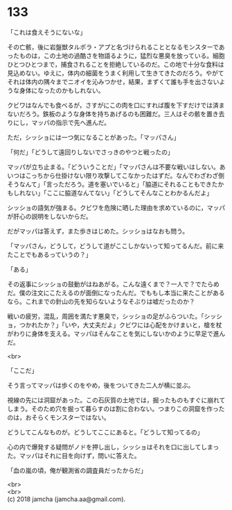 #+OPTIONS: toc:nil
#+OPTIONS: \n:t

* 133

  「これは食えそうにないな」

  その亡骸，後に岩盤獣タルポラ・アプと名づけられることとなるモンスターであったものは，この土地の過酷さを物語るように，猛烈な悪臭を放っている。細胞ひとつひとつまで，捕食されることを拒絶しているのだ。この地で十分な食料は見込めない。ゆえに，体内の細菌をうまく利用して生きてきたのだろう。やがてそれは体内の隅々までニオイを沁みつかせ，結果，まずくて誰も手を出さないような身体になったのかもしれない。

  クビワはなんでも食べるが，さすがにこの肉を口にすれば腹を下すだけでは済まないだろう。鉄板のような身体を持ちあげるのも困難だ。三人はその骸を置き去りにし，マッパの指示で先へ進んだ。

  ただ，シッショには一つ気になることがあった。「マッパさん」

  「何だ」「どうして遠回りしないでさっきのやつと戦ったの」

  マッパが立ち止まる。「どういうことだ」「マッパさんは不要な戦いはしない。あいつはこっちから仕掛けない限り攻撃してこなかったはずだ。なんでわざわざ倒そうなんて」「言っただろう。道を塞いでいると」「脇道にそれることもできたかもしれない」「ここに脇道なんてない」「どうしてそんなことわかるんだよ」

  シッショの語気が強まる。クビワを危険に晒した理由を求めているのに，マッパが肝心の説明をしないからだ。

  だがマッパは答えず，また歩きはじめた。シッショはなおも問う。

  「マッパさん，どうして，どうして道がここしかないって知ってるんだ。前に来たことでもあるっていうの？」

  「ある」

  その返事にシッショの鼓動がはねあがる。こんな遠くまで？一人で？でたらめだ。僕の注文にこたえるのが面倒になったんだ。でももし本当に来たことがあるなら。これまでの針山の先を知らないようなそぶりは嘘だったのか？

  戦いの疲労，混乱，周囲を満たす悪臭で，シッショの足がふらついた。「シッショ，つかれたか？」「いや，大丈夫だよ」クビワには心配をかけまいと，槍を杖がわりに身体を支える。マッパはそんなことを気にしないかのように早足で進んだ。

  <br>

  「ここだ」

  そう言ってマッパは歩くのをやめ，後をついてきた二人が横に並ぶ。

  視線の先には洞窟があった。この石灰質の土地では，掘ったものもすぐに崩れてしまう。そのため穴を掘って暮らすのは割に合わない。つまりこの洞窟を作ったのは，おそらくモンスターではない。

  どうしてこんなものが。どうしてここにあると。「どうして知ってるの」

  心の内で爆発する疑問がノドを押し出し，シッショはそれを口に出してしまった。マッパはそれに目を向けず，問いに答えた。

  「血の嵐の頃，俺が観測省の調査員だったからだ」

  <br>
  <br>
  (c) 2018 jamcha (jamcha.aa@gmail.com).

  [[http://creativecommons.org/licenses/by-nc-sa/4.0/deed][file:http://i.creativecommons.org/l/by-nc-sa/4.0/88x31.png]]

